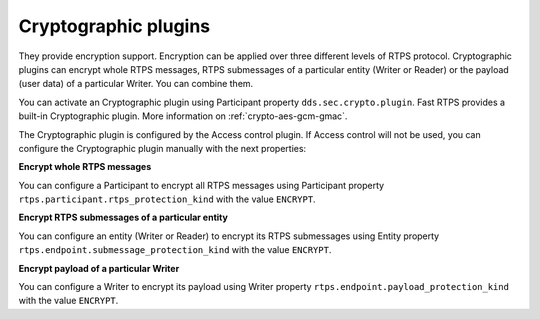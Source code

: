 Cryptographic plugins
---------------------

They provide encryption support. Encryption can be applied over three different levels of RTPS protocol. Cryptographic
plugins can encrypt whole RTPS messages, RTPS submessages of a particular entity (Writer or Reader) or the payload
(user data) of a particular Writer. You can combine them.

You can activate an Cryptographic plugin using Participant property ``dds.sec.crypto.plugin``. Fast RTPS provides a
built-in Cryptographic plugin. More information on :ref:`crypto-aes-gcm-gmac`.

The Cryptographic plugin is configured by the Access control plugin.
If Access control will not be used, you can configure the Cryptographic plugin manually with the next properties:

**Encrypt whole RTPS messages**

You can configure a Participant to encrypt all RTPS messages using Participant property
``rtps.participant.rtps_protection_kind`` with the value ``ENCRYPT``.

**Encrypt RTPS submessages of a particular entity**

You can configure an entity (Writer or Reader) to encrypt its RTPS submessages using Entity property
``rtps.endpoint.submessage_protection_kind`` with the value ``ENCRYPT``.

**Encrypt payload of a particular Writer**

You can configure a Writer to encrypt its payload using Writer property ``rtps.endpoint.payload_protection_kind`` with
the value ``ENCRYPT``.